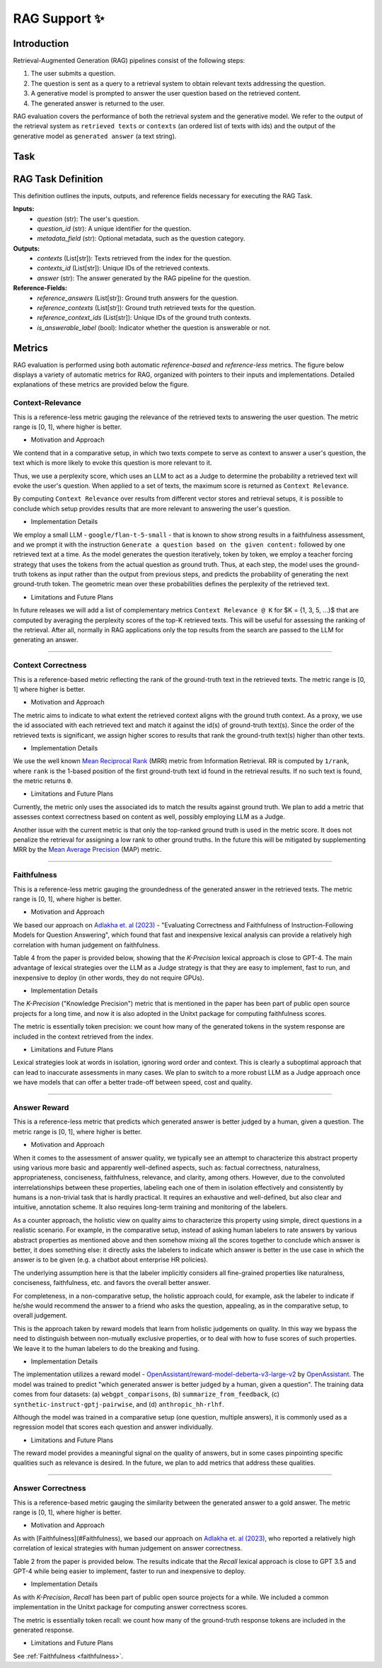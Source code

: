.. _rag_support:
 
=====================================
RAG Support ✨
=====================================

.. _rag_intro:

Introduction
============
Retrieval-Augmented Generation (RAG) pipelines consist of the following steps:

#. The user submits a question.
#. The question is sent as a query to a retrieval system to obtain relevant texts addressing the question.
#. A generative model is prompted to answer the user question based on the retrieved content. 
#. The generated answer is returned to the user.

RAG evaluation covers the performance of both the retrieval system and the generative model. We refer to the output of the retrieval system as ``retrieved texts`` or ``contexts`` (an ordered list of texts with ids) and the output of the generative model as ``generated answer`` (a text string). 


.. _rag_task:

Task
======
RAG Task Definition
===================

This definition outlines the inputs, outputs, and reference fields necessary for executing the RAG Task.

**Inputs:**
  - `question` (str): The user's question.
  - `question_id` (str): A unique identifier for the question.
  - `metadata_field` (str): Optional metadata, such as the question category.

**Outputs:**
  - `contexts` (List[str]): Texts retrieved from the index for the question.
  - `contexts_id` (List[str]): Unique IDs of the retrieved contexts.
  - `answer` (str): The answer generated by the RAG pipeline for the question.

**Reference-Fields:**
  - `reference_answers` (List[str]): Ground truth answers for the question.
  - `reference_contexts` (List[str]): Ground truth retrieved texts for the question.
  - `reference_context_ids` (List[str]): Unique IDs of the ground truth contexts.
  - `is_answerable_label` (bool): Indicator whether the question is answerable or not.


.. _rag_metrics:

Metrics
========
RAG evaluation is performed using both automatic `reference-based` and `reference-less` metrics. The figure below displays a variety of automatic metrics for RAG, organized with pointers to their inputs and implementations. Detailed explanations of these metrics are provided below the figure.

.. image:: ../../assets/rag/metrics_slide.png
   :alt: RAG Metrics
   :width: 100%
   :align: center


.. _context_relevance:

Context-Relevance
-----------------
This is a reference-less metric gauging the relevance of the retrieved texts to answering the user question. The metric range is [0, 1], where higher is better. 

* Motivation and Approach 

We contend that in a comparative setup, in which two texts compete to serve as context to answer a user's question, the text which is more likely to evoke this question is more relevant to it. 

Thus, we use a perplexity score, which uses an LLM to act as a Judge to determine the probability a retrieved text will evoke the user's question. When applied to a set of texts, the maximum score is returned as ``Context Relevance``. 

By computing ``Context Relevance`` over results from different vector stores and retrieval setups, it is possible to conclude which setup provides results that are more relevant to answering the user's question.

* Implementation Details

We employ a small LLM - ``google/flan-t-5-small`` - that is known to show strong results in a faithfulness assessment, and we prompt it with the instruction ``Generate a question based on the given content:`` followed by one retrieved text at a time. As the model generates the question iteratively, token by token, we employ a teacher forcing strategy that uses the tokens from the actual question as ground truth. Thus, at each step, the model uses the ground-truth tokens as input rather than the output from previous steps, and predicts the probability of generating the next ground-truth token. The geometric mean over these probabilities defines the perplexity of the retrieved text.

* Limitations and Future Plans

In future releases we will add a list of complementary metrics ``Context Relevance @ K`` for $K = {1, 3, 5, ...}$ that are computed by averaging the perplexity scores of the top-K retrieved texts. This will be useful for assessing the ranking of the retrieval. After all, normally in RAG applications only the top results from the search are passed to the LLM for generating an answer.

-----

.. _context_correctness:

Context Correctness
-------------------
This is a reference-based metric reflecting the rank of the ground-truth text in the retrieved texts. The metric range is [0, 1] where higher is better.

* Motivation and Approach 
  
The metric aims to indicate to what extent the retrieved context aligns with the ground truth context. As a proxy, we use the id associated with each retrieved text and match it against the id(s) of ground-truth text(s). Since the order of the retrieved texts is significant, we assign higher scores to results that rank the ground-truth text(s) higher than other texts.

* Implementation Details

We use the well known `Mean Reciprocal Rank <https://en.wikipedia.org/wiki/Mean_reciprocal_rank>`_ (MRR) metric from Information Retrieval. RR is computed by ``1/rank``, where ``rank`` is the 1-based position of the first ground-truth text id found in the retrieval results. If no such text is found, the metric returns ``0``. 

* Limitations and Future Plans

Currently, the metric only uses the associated ids to match the results against ground truth. We plan to add a metric that assesses context correctness based on content as well, possibly employing LLM as a Judge. 

Another issue with the current metric is that only the top-ranked ground truth is used in the metric score. It does not penalize the retrieval for assigning a low rank to other ground truths. In the future this will be mitigated by supplementing MRR by the `Mean Average Precision <https://en.wikipedia.org/wiki/Evaluation_measures_(information_retrieval)#Mean_average_precision>`_ (MAP) metric.  

------------------

.. _faithfulness:

Faithfulness
------------
This is a reference-less metric gauging the groundedness of the generated answer in the retrieved texts. The metric range is [0, 1], where higher is better.

* Motivation and Approach

We based our approach on `Adlakha et. al (2023) <https://arxiv.org/abs/2307.16877>`_ - "Evaluating Correctness and Faithfulness of Instruction-Following Models for Question Answering", which found that fast and inexpensive lexical analysis can provide a relatively high correlation with human judgement on faithfulness. 

Table 4 from the paper is provided below, showing that the `K-Precision` lexical approach is close to GPT-4. The main advantage of lexical strategies over the LLM as a Judge strategy is that they are easy to implement, fast to run, and inexpensive to deploy (in other words, they do not require GPUs). 

.. image:: ../../assets/rag/adlaka_table4.png
   :alt: Table 2 of Adlakha et. al (2023)
   :width: 50%
   :align: center


* Implementation Details

The `K-Precision` ("Knowledge Precision") metric that is mentioned in the paper has been part of public open source projects for a long time, and now it is also adopted in the Unitxt package for computing faithfulness scores. 

The metric is essentially token precision: we count how many of the generated tokens in the system response are included in the context retrieved from the index.

* Limitations and Future Plans

Lexical strategies look at words in isolation, ignoring word order and context. This is clearly a suboptimal approach that can lead to inaccurate assessments in many cases. We plan to switch to a more robust LLM as a Judge approach once we have models that can offer a better trade-off between speed, cost and quality. 

------------

.. _answer_reward:

Answer Reward
-------------
This is a reference-less metric that predicts which generated answer is better judged by a human, given a question. The metric range is [0, 1], where higher is better.

* Motivation and Approach
  
When it comes to the assessment of answer quality, we typically see an attempt to characterize this abstract property using various more basic and apparently well-defined aspects, such as: factual correctness, naturalness, appropriateness, conciseness, faithfulness, relevance, and clarity, among others. However, due to the convoluted interrelationships between these properties, labeling each one of them in isolation effectively and consistently by humans is a non-trivial task that is hardly practical. It requires an exhaustive and well-defined, but also clear and intuitive, annotation scheme. It also requires long-term training and monitoring of the labelers.

As a counter approach, the holistic view on quality aims to characterize this property using simple, direct questions in a realistic scenario. For example, in the comparative setup, instead of asking human labelers to rate answers by various abstract properties as mentioned above and then somehow mixing all the scores together to conclude which answer is better, it does something else: it directly asks the labelers to indicate which answer is better in the use case in which the answer is to be given (e.g. a chatbot about enterprise HR policies). 

The underlying assumption here is that the labeler implicitly considers all fine-grained properties like naturalness, conciseness, faithfulness, etc. and favors the overall better answer.

For completeness, in a non-comparative setup, the holistic approach could, for example, ask the labeler to indicate if he/she would recommend the answer to a friend who asks the question, appealing, as in the comparative setup, to overall judgement.  

This is the approach taken by reward models that learn from holistic judgements on quality. In this way we bypass the need to distinguish between non-mutually exclusive properties, or to deal with how to fuse scores of such properties. We leave it to the human labelers to do the breaking and fusing.  

* Implementation Details
  
The implementation utilizes a reward model - `OpenAssistant/reward-model-deberta-v3-large-v2 <https://huggingface.co/OpenAssistant/reward-model-deberta-v3-large-v2>`_ by `OpenAssistant <https://open-assistant.io/bye>`_. The model was trained to predict "which generated answer is better judged by a human, given a question". The training data comes from four datasets: (a) ``webgpt_comparisons``, (b) ``summarize_from_feedback``, (c) ``synthetic-instruct-gptj-pairwise``, and (d) ``anthropic_hh-rlhf``.

Although the model was trained in a comparative setup (one question, multiple answers), it is commonly used as a regression model that scores each question and answer individually.

* Limitations and Future Plans
  
The reward model provides a meaningful signal on the quality of answers, but in some cases pinpointing specific qualities such as relevance is desired. In the future, we plan to add metrics that address these qualities. 

------

.. _answer_correctness:

Answer Correctness
------------------

This is a reference-based metric gauging the similarity between the generated answer to a gold answer. The metric range is [0, 1], where higher is better.

* Motivation and Approach
  
As with [Faithfulness](#Faithfulness), we based our approach on `Adlakha et. al (2023) <https://arxiv.org/abs/2307.16877>`_, who reported a relatively high correlation of lexical strategies with human judgement on answer correctness.

Table 2 from the paper is provided below. The results indicate that the `Recall` lexical approach is close to GPT 3.5 and GPT-4 while being easier to implement, faster to run and inexpensive to deploy. 

.. image:: ../../assets/rag/adlaka_table2.png
   :alt: Table 2 of Adlakha et. al (2023)
   :width: 50%
   :align: center


* Implementation Details
  
As with `K-Precision`, `Recall` has been part of public open source projects for a while. We included a common implementation in the Unitxt package for computing answer correctness scores. 

The metric is essentially token recall: we count how many of the ground-truth response tokens are included in the generated response. 

* Limitations and Future Plans
  
See :ref:`Faithfulness <faithfulness>`.

